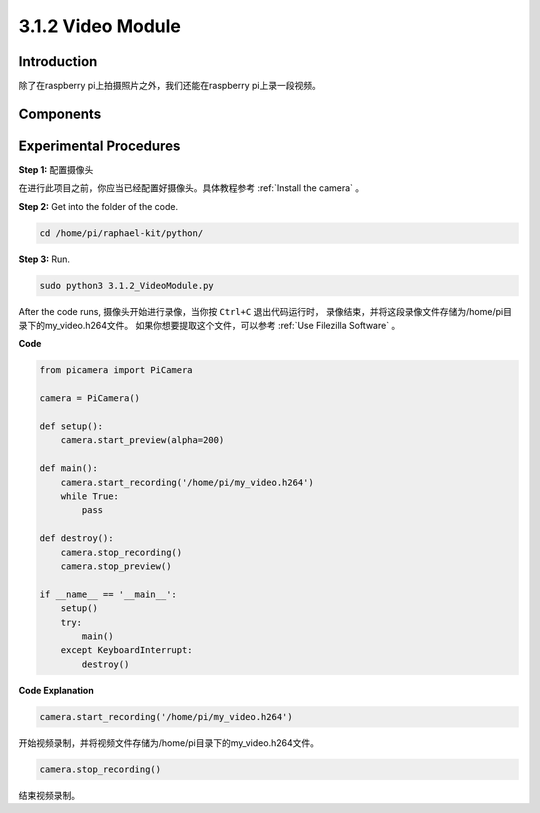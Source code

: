 3.1.2 Video Module
=====================

Introduction
-----------------

除了在raspberry pi上拍摄照片之外，我们还能在raspberry pi上录一段视频。

Components
----------------

.. image:: media/photo1.png
  :width: 800

Experimental Procedures
------------------------------

**Step 1:** 配置摄像头

在进行此项目之前，你应当已经配置好摄像头。具体教程参考 :ref:`Install the camera` 。

**Step 2:** Get into the folder of the code.

.. code-block::

    cd /home/pi/raphael-kit/python/

**Step 3:** Run.

.. code-block::

    sudo python3 3.1.2_VideoModule.py

After the code runs, 摄像头开始进行录像，当你按 ``Ctrl+C`` 退出代码运行时，
录像结束，并将这段录像文件存储为/home/pi目录下的my_video.h264文件。
如果你想要提取这个文件，可以参考 :ref:`Use Filezilla Software` 。


**Code**

.. code-block:: python

    from picamera import PiCamera

    camera = PiCamera()
    
    def setup():
        camera.start_preview(alpha=200)
    
    def main():
        camera.start_recording('/home/pi/my_video.h264')
        while True:
            pass    
    
    def destroy():
        camera.stop_recording()
        camera.stop_preview()
    
    if __name__ == '__main__':
        setup()
        try:
            main()
        except KeyboardInterrupt:
            destroy()

**Code Explanation**

.. code-block:: python

    camera.start_recording('/home/pi/my_video.h264')

开始视频录制，并将视频文件存储为/home/pi目录下的my_video.h264文件。

.. code-block:: python

    camera.stop_recording()

结束视频录制。